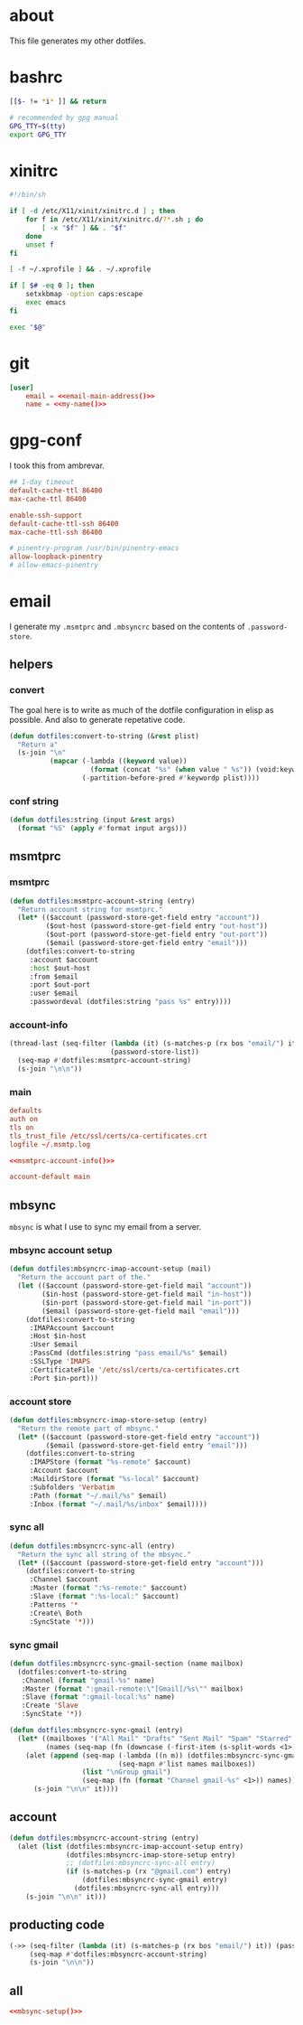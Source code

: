 * about
:PROPERTIES:
:ID:       bf96dec4-c43a-45c9-b5e5-65a68a892355
:END:

This file generates my other dotfiles.

* bashrc
:PROPERTIES:
:ID:       57c4a0d2-bafa-40ce-ae6a-68074db1a618
:END:

#+begin_src bash :tangle ~/.bashrc
[[$- != *i* ]] && return

# recommended by gpg manual
GPG_TTY=$(tty)
export GPG_TTY
#+end_src

* xinitrc
:PROPERTIES:
:ID:       e3ae25ce-76bd-4d31-b8d4-c7b430460860
:END:

#+begin_src sh :tangle ~/.xinitrc
#!/bin/sh

if [ -d /etc/X11/xinit/xinitrc.d ] ; then
	for f in /etc/X11/xinit/xinitrc.d/?*.sh ; do
		[ -x "$f" ] && . "$f"
	done
	unset f
fi

[ -f ~/.xprofile ] && . ~/.xprofile

if [ $# -eq 0 ]; then
    setxkbmap -option caps:escape
    exec emacs
fi

exec "$@"
#+end_src

* git
:PROPERTIES:
:ID:       520ce874-e7af-4ae7-8ac8-b2a91490aa99
:END:

#+begin_src conf :tangle no
[user]
	email = <<email-main-address()>>
	name = <<my-name()>>
#+end_src

* gpg-conf
:PROPERTIES:
:ID:       25bb9597-94d0-44af-8da0-86b9505d1491
:END:

I took this from ambrevar.

#+begin_src conf :tangle ~/.gnupg/gpg-agent.conf
## 1-day timeout
default-cache-ttl 86400
max-cache-ttl 86400

enable-ssh-support
default-cache-ttl-ssh 86400
max-cache-ttl-ssh 86400

# pinentry-program /usr/bin/pinentry-emacs
allow-loopback-pinentry
# allow-emacs-pinentry
#+end_src

* email

I generate my =.msmtprc= and =.mbsyncrc= based on the contents of
=.password-store=.

:PROPERTIES:
:ID:       121f6bc5-23ed-465f-90c5-9d11db715ff6
:END:
** helpers
:PROPERTIES:
:ID:       04332f62-7554-477d-a6a3-d6f5a93317aa
:END:

*** convert
:PROPERTIES:
:ID:       67ecf9f7-8c43-4538-b581-d3a363ff8eec
:END:

The goal here is to write as much of the dotfile configuration in elisp as
possible. And also to generate repetative code.

#+begin_src emacs-lisp :tangle no
(defun dotfiles:convert-to-string (&rest plist)
  "Return a"
  (s-join "\n"
          (mapcar (-lambda ((keyword value))
                    (format (concat "%s" (when value " %s")) (void:keyword-name keyword) value))
                  (-partition-before-pred #'keywordp plist))))
#+end_src

*** conf string
:PROPERTIES:
:ID:       f4933510-0f19-4ce0-82cf-d215b670e188
:END:

#+begin_src emacs-lisp :tangle no
(defun dotfiles:string (input &rest args)
  (format "%S" (apply #'format input args)))
#+end_src

** msmtprc
:PROPERTIES:
:ID:       1747ff3c-0fa4-4cb9-9b80-324bc0877dfb
:END:

*** msmtprc
:PROPERTIES:
:ID:       7f888dc8-1c41-478c-accd-6a038a96ec3c
:END:

#+begin_src emacs-lisp :tangle no
(defun dotfiles:msmtprc-account-string (entry)
  "Return account string for msmtprc."
  (let* (($account (password-store-get-field entry "account"))
         ($out-host (password-store-get-field entry "out-host"))
         ($out-port (password-store-get-field entry "out-port"))
         ($email (password-store-get-field entry "email")))
    (dotfiles:convert-to-string
     :account $account
     :host $out-host
     :from $email
     :port $out-port
     :user $email
     :passwordeval (dotfiles:string "pass %s" entry))))
#+end_src

*** account-info
:PROPERTIES:
:ID:       82d845cb-685b-4f64-a194-99e840561c98
:END:

#+name: msmtprc-account-info
#+begin_src emacs-lisp :tangle no
(thread-last (seq-filter (lambda (it) (s-matches-p (rx bos "email/") it))
                         (password-store-list))
  (seq-map #'dotfiles:msmtprc-account-string)
  (s-join "\n\n"))
#+end_src

*** main
:PROPERTIES:
:ID:       537fb697-f84c-46d7-80ac-0745ec3bddb1
:END:

#+begin_src conf :noweb tangle :tangle ~/.msmtprc
defaults
auth on
tls on
tls_trust_file /etc/ssl/certs/ca-certificates.crt
logfile ~/.msmtp.log

<<msmtprc-account-info()>>

account-default main
#+end_src

** mbsync
:PROPERTIES:
:ID:       3d5d4928-f61b-4492-afd9-2f90c9d737c4
:END:

=mbsync= is what I use to sync my email from a server.

*** mbsync account setup
:PROPERTIES:
:ID:       1e503ace-8af6-46a1-9ec0-62cef1372adf
:END:

#+begin_src emacs-lisp :tangle no
(defun dotfiles:mbsyncrc-imap-account-setup (mail)
  "Return the account part of the."
  (let (($account (password-store-get-field mail "account"))
        ($in-host (password-store-get-field mail "in-host"))
        ($in-port (password-store-get-field mail "in-port"))
        ($email (password-store-get-field mail "email")))
    (dotfiles:convert-to-string
     :IMAPAccount $account
     :Host $in-host
     :User $email
     :PassCmd (dotfiles:string "pass email/%s" $email)
     :SSLType 'IMAPS
     :CertificateFile '/etc/ssl/certs/ca-certificates.crt
     :Port $in-port)))
#+end_src

*** account store
:PROPERTIES:
:ID:       946e1645-c0e9-4f31-97bc-a54a4936d7b3
:END:

#+begin_src emacs-lisp :tangle no
(defun dotfiles:mbsyncrc-imap-store-setup (entry)
  "Return the remote part of mbsync."
  (let* (($account (password-store-get-field entry "account"))
         ($email (password-store-get-field entry "email")))
    (dotfiles:convert-to-string
     :IMAPStore (format "%s-remote" $account)
     :Account $account
     :MaildirStore (format "%s-local" $account)
     :Subfolders 'Verbatim
     :Path (format "~/.mail/%s" $email)
     :Inbox (format "~/.mail/%s/inbox" $email))))
#+end_src

*** sync all
:PROPERTIES:
:ID:       55d49037-2d10-4890-a0ff-e1ff2b512373
:END:

#+begin_src emacs-lisp :tangle no
(defun dotfiles:mbsyncrc-sync-all (entry)
  "Return the sync all string of the mbsync."
  (let* (($account (password-store-get-field entry "account")))
    (dotfiles:convert-to-string
     :Channel $account
     :Master (format ":%s-remote:" $account)
     :Slave (format ":%s-local:" $account)
     :Patterns '*
     :Create\ Both
     :SyncState '*)))
#+end_src

*** sync gmail
:PROPERTIES:
:ID:       39b9d98f-223e-46f4-a136-a79292d96617
:END:

#+begin_src emacs-lisp :tangle no
(defun dotfiles:mbsyncrc-sync-gmail-section (name mailbox)
  (dotfiles:convert-to-string
   :Channel (format "gmail-%s" name)
   :Master (format ":gmail-remote:\"[Gmail]/%s\"" mailbox)
   :Slave (format ":gmail-local:%s" name)
   :Create 'Slave
   :SyncState '*))

(defun dotfiles:mbsyncrc-sync-gmail (entry)
  (let* ((mailboxes '("All Mail" "Drafts" "Sent Mail" "Spam" "Starred" "Trash"))
         (names (seq-map (fn (downcase (-first-item (s-split-words <1>)))) mailboxes)))
    (alet (append (seq-map (-lambda ((n m)) (dotfiles:mbsyncrc-sync-gmail-section n m))
                           (seq-mapn #'list names mailboxes))
                  (list "\nGroup gmail")
                  (seq-map (fn (format "Channel gmail-%s" <1>)) names))
      (s-join "\n\n" it))))
#+end_src

** account
:PROPERTIES:
:ID:       20962e17-ddae-465f-9123-ae8918539c6a
:END:

#+begin_src emacs-lisp :tangle no
(defun dotfiles:mbsyncrc-account-string (entry)
  (alet (list (dotfiles:mbsyncrc-imap-account-setup entry)
              (dotfiles:mbsyncrc-imap-store-setup entry)
              ;; (dotfiles:mbsyncrc-sync-all entry)
              (if (s-matches-p (rx "@gmail.com") entry)
                  (dotfiles:mbsyncrc-sync-gmail entry)
                (dotfiles:mbsyncrc-sync-all entry)))
    (s-join "\n\n" it)))
#+end_src

** producting code
:PROPERTIES:
:ID:       0cc68149-cf83-429e-a54b-1416565cd6ed
:END:

#+name:mbsync-setup
#+begin_src emacs-lisp :tangle no
(->> (seq-filter (lambda (it) (s-matches-p (rx bos "email/") it)) (password-store-list))
     (seq-map #'dotfiles:mbsyncrc-account-string)
     (s-join "\n\n"))
#+end_src

** all
:PROPERTIES:
:ID:       3f5d8401-2090-45d8-928d-c8aa7eee32a7
:END:

#+begin_src conf :noweb tangle :tangle ~/.mbsyncrc
<<mbsync-setup()>>
#+end_src
